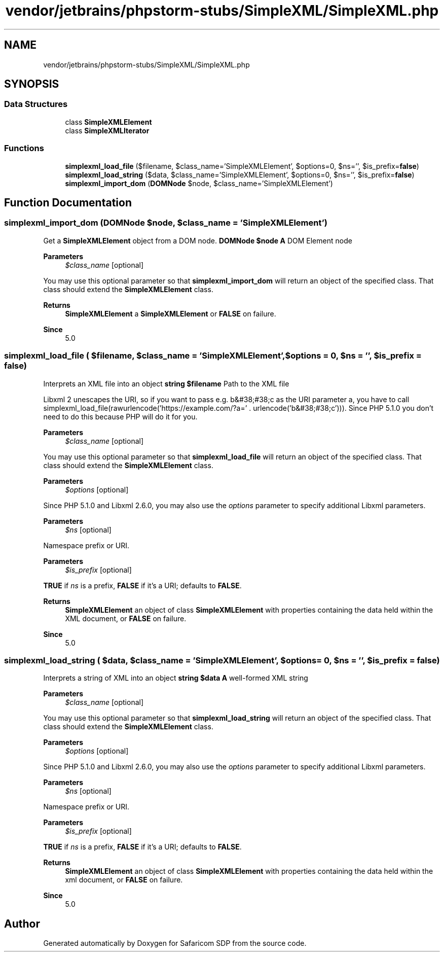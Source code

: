 .TH "vendor/jetbrains/phpstorm-stubs/SimpleXML/SimpleXML.php" 3 "Sat Sep 26 2020" "Safaricom SDP" \" -*- nroff -*-
.ad l
.nh
.SH NAME
vendor/jetbrains/phpstorm-stubs/SimpleXML/SimpleXML.php
.SH SYNOPSIS
.br
.PP
.SS "Data Structures"

.in +1c
.ti -1c
.RI "class \fBSimpleXMLElement\fP"
.br
.ti -1c
.RI "class \fBSimpleXMLIterator\fP"
.br
.in -1c
.SS "Functions"

.in +1c
.ti -1c
.RI "\fBsimplexml_load_file\fP ($filename, $class_name='SimpleXMLElement', $options=0, $ns='', $is_prefix=\fBfalse\fP)"
.br
.ti -1c
.RI "\fBsimplexml_load_string\fP ($data, $class_name='SimpleXMLElement', $options=0, $ns='', $is_prefix=\fBfalse\fP)"
.br
.ti -1c
.RI "\fBsimplexml_import_dom\fP (\fBDOMNode\fP $node, $class_name='SimpleXMLElement')"
.br
.in -1c
.SH "Function Documentation"
.PP 
.SS "simplexml_import_dom (\fBDOMNode\fP $node,  $class_name = \fC'SimpleXMLElement'\fP)"
Get a \fBSimpleXMLElement\fP object from a DOM node\&. \fBDOMNode $node \fP \fBA\fP DOM Element node 
.PP
\fBParameters\fP
.RS 4
\fI$class_name\fP [optional] 
.RE
.PP
You may use this optional parameter so that \fBsimplexml_import_dom\fP will return an object of the specified class\&. That class should extend the \fBSimpleXMLElement\fP class\&. 
.PP
\fBReturns\fP
.RS 4
\fBSimpleXMLElement\fP a \fBSimpleXMLElement\fP or \fBFALSE\fP on failure\&. 
.RE
.PP
\fBSince\fP
.RS 4
5\&.0 
.RE
.PP

.SS "simplexml_load_file ( $filename,  $class_name = \fC'SimpleXMLElement'\fP,  $options = \fC0\fP,  $ns = \fC''\fP,  $is_prefix = \fC\fBfalse\fP\fP)"
Interprets an XML file into an object \fBstring $filename \fP Path to the XML file 
.PP
Libxml 2 unescapes the URI, so if you want to pass e\&.g\&. b&#38;#38;c as the URI parameter a, you have to call simplexml_load_file(rawurlencode('https://example.com/?a=' \&. urlencode('b&#38;#38;c')))\&. Since PHP 5\&.1\&.0 you don't need to do this because PHP will do it for you\&. 
.PP
\fBParameters\fP
.RS 4
\fI$class_name\fP [optional] 
.RE
.PP
You may use this optional parameter so that \fBsimplexml_load_file\fP will return an object of the specified class\&. That class should extend the \fBSimpleXMLElement\fP class\&. 
.PP
\fBParameters\fP
.RS 4
\fI$options\fP [optional] 
.RE
.PP
Since PHP 5\&.1\&.0 and Libxml 2\&.6\&.0, you may also use the \fIoptions\fP parameter to specify additional Libxml parameters\&. 
.PP
\fBParameters\fP
.RS 4
\fI$ns\fP [optional] 
.RE
.PP
Namespace prefix or URI\&. 
.PP
\fBParameters\fP
.RS 4
\fI$is_prefix\fP [optional] 
.RE
.PP
\fBTRUE\fP if \fIns\fP is a prefix, \fBFALSE\fP if it's a URI; defaults to \fBFALSE\fP\&. 
.PP
\fBReturns\fP
.RS 4
\fBSimpleXMLElement\fP an object of class \fBSimpleXMLElement\fP with properties containing the data held within the XML document, or \fBFALSE\fP on failure\&. 
.RE
.PP
\fBSince\fP
.RS 4
5\&.0 
.RE
.PP

.SS "simplexml_load_string ( $data,  $class_name = \fC'SimpleXMLElement'\fP,  $options = \fC0\fP,  $ns = \fC''\fP,  $is_prefix = \fC\fBfalse\fP\fP)"
Interprets a string of XML into an object \fBstring $data \fP \fBA\fP well-formed XML string 
.PP
\fBParameters\fP
.RS 4
\fI$class_name\fP [optional] 
.RE
.PP
You may use this optional parameter so that \fBsimplexml_load_string\fP will return an object of the specified class\&. That class should extend the \fBSimpleXMLElement\fP class\&. 
.PP
\fBParameters\fP
.RS 4
\fI$options\fP [optional] 
.RE
.PP
Since PHP 5\&.1\&.0 and Libxml 2\&.6\&.0, you may also use the \fIoptions\fP parameter to specify additional Libxml parameters\&. 
.PP
\fBParameters\fP
.RS 4
\fI$ns\fP [optional] 
.RE
.PP
Namespace prefix or URI\&. 
.PP
\fBParameters\fP
.RS 4
\fI$is_prefix\fP [optional] 
.RE
.PP
\fBTRUE\fP if \fIns\fP is a prefix, \fBFALSE\fP if it's a URI; defaults to \fBFALSE\fP\&. 
.PP
\fBReturns\fP
.RS 4
\fBSimpleXMLElement\fP an object of class \fBSimpleXMLElement\fP with properties containing the data held within the xml document, or \fBFALSE\fP on failure\&. 
.RE
.PP
\fBSince\fP
.RS 4
5\&.0 
.RE
.PP

.SH "Author"
.PP 
Generated automatically by Doxygen for Safaricom SDP from the source code\&.
